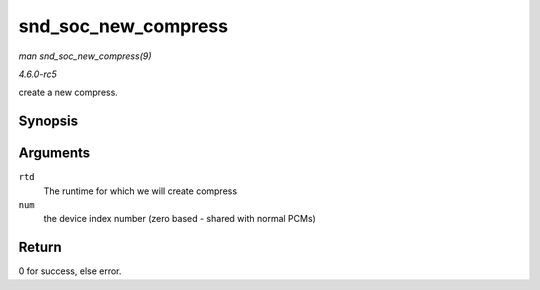 .. -*- coding: utf-8; mode: rst -*-

.. _API-snd-soc-new-compress:

====================
snd_soc_new_compress
====================

*man snd_soc_new_compress(9)*

*4.6.0-rc5*

create a new compress.


Synopsis
========

.. c:function:: int snd_soc_new_compress( struct snd_soc_pcm_runtime * rtd, int num )

Arguments
=========

``rtd``
    The runtime for which we will create compress

``num``
    the device index number (zero based - shared with normal PCMs)


Return
======

0 for success, else error.


.. ------------------------------------------------------------------------------
.. This file was automatically converted from DocBook-XML with the dbxml
.. library (https://github.com/return42/sphkerneldoc). The origin XML comes
.. from the linux kernel, refer to:
..
.. * https://github.com/torvalds/linux/tree/master/Documentation/DocBook
.. ------------------------------------------------------------------------------
